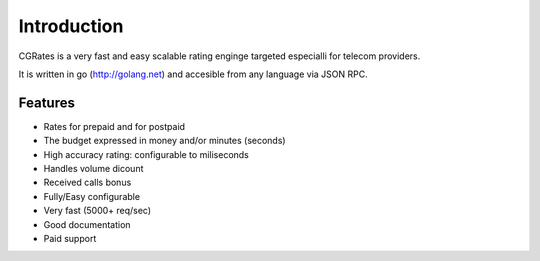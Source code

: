 Introduction
============
CGRates is a very fast and easy scalable rating enginge targeted especialli for telecom providers.

It is written in go (http://golang.net) and accesible from any language via JSON RPC.


Features
--------
+ Rates for prepaid and for postpaid
+ The budget expressed in money and/or minutes (seconds)
+ High accuracy rating: configurable to miliseconds
+ Handles volume dicount
+ Received calls bonus
+ Fully/Easy configurable 
+ Very fast (5000+ req/sec)
+ Good documentation
+ Paid support